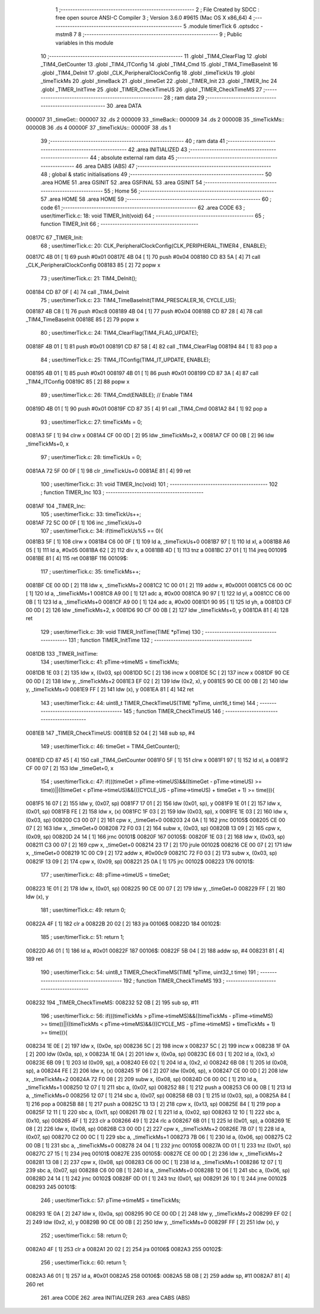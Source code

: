                                       1 ;--------------------------------------------------------
                                      2 ; File Created by SDCC : free open source ANSI-C Compiler
                                      3 ; Version 3.6.0 #9615 (Mac OS X x86_64)
                                      4 ;--------------------------------------------------------
                                      5 	.module timerTick
                                      6 	.optsdcc -mstm8
                                      7 	
                                      8 ;--------------------------------------------------------
                                      9 ; Public variables in this module
                                     10 ;--------------------------------------------------------
                                     11 	.globl _TIM4_ClearFlag
                                     12 	.globl _TIM4_GetCounter
                                     13 	.globl _TIM4_ITConfig
                                     14 	.globl _TIM4_Cmd
                                     15 	.globl _TIM4_TimeBaseInit
                                     16 	.globl _TIM4_DeInit
                                     17 	.globl _CLK_PeripheralClockConfig
                                     18 	.globl _timeTickUs
                                     19 	.globl _timeTickMs
                                     20 	.globl _timeBack
                                     21 	.globl _timeGet
                                     22 	.globl _TIMER_Init
                                     23 	.globl _TIMER_Inc
                                     24 	.globl _TIMER_InitTime
                                     25 	.globl _TIMER_CheckTimeUS
                                     26 	.globl _TIMER_CheckTimeMS
                                     27 ;--------------------------------------------------------
                                     28 ; ram data
                                     29 ;--------------------------------------------------------
                                     30 	.area DATA
      000007                         31 _timeGet::
      000007                         32 	.ds 2
      000009                         33 _timeBack::
      000009                         34 	.ds 2
      00000B                         35 _timeTickMs::
      00000B                         36 	.ds 4
      00000F                         37 _timeTickUs::
      00000F                         38 	.ds 1
                                     39 ;--------------------------------------------------------
                                     40 ; ram data
                                     41 ;--------------------------------------------------------
                                     42 	.area INITIALIZED
                                     43 ;--------------------------------------------------------
                                     44 ; absolute external ram data
                                     45 ;--------------------------------------------------------
                                     46 	.area DABS (ABS)
                                     47 ;--------------------------------------------------------
                                     48 ; global & static initialisations
                                     49 ;--------------------------------------------------------
                                     50 	.area HOME
                                     51 	.area GSINIT
                                     52 	.area GSFINAL
                                     53 	.area GSINIT
                                     54 ;--------------------------------------------------------
                                     55 ; Home
                                     56 ;--------------------------------------------------------
                                     57 	.area HOME
                                     58 	.area HOME
                                     59 ;--------------------------------------------------------
                                     60 ; code
                                     61 ;--------------------------------------------------------
                                     62 	.area CODE
                                     63 ;	user/timerTick.c: 18: void TIMER_Init(void)
                                     64 ;	-----------------------------------------
                                     65 ;	 function TIMER_Init
                                     66 ;	-----------------------------------------
      00817C                         67 _TIMER_Init:
                                     68 ;	user/timerTick.c: 20: CLK_PeripheralClockConfig(CLK_PERIPHERAL_TIMER4 , ENABLE); 
      00817C 4B 01            [ 1]   69 	push	#0x01
      00817E 4B 04            [ 1]   70 	push	#0x04
      008180 CD 83 5A         [ 4]   71 	call	_CLK_PeripheralClockConfig
      008183 85               [ 2]   72 	popw	x
                                     73 ;	user/timerTick.c: 21: TIM4_DeInit(); 
      008184 CD 87 0F         [ 4]   74 	call	_TIM4_DeInit
                                     75 ;	user/timerTick.c: 23: TIM4_TimeBaseInit(TIM4_PRESCALER_16, CYCLE_US);
      008187 4B C8            [ 1]   76 	push	#0xc8
      008189 4B 04            [ 1]   77 	push	#0x04
      00818B CD 87 28         [ 4]   78 	call	_TIM4_TimeBaseInit
      00818E 85               [ 2]   79 	popw	x
                                     80 ;	user/timerTick.c: 24: TIM4_ClearFlag(TIM4_FLAG_UPDATE); 
      00818F 4B 01            [ 1]   81 	push	#0x01
      008191 CD 87 58         [ 4]   82 	call	_TIM4_ClearFlag
      008194 84               [ 1]   83 	pop	a
                                     84 ;	user/timerTick.c: 25: TIM4_ITConfig(TIM4_IT_UPDATE, ENABLE);
      008195 4B 01            [ 1]   85 	push	#0x01
      008197 4B 01            [ 1]   86 	push	#0x01
      008199 CD 87 3A         [ 4]   87 	call	_TIM4_ITConfig
      00819C 85               [ 2]   88 	popw	x
                                     89 ;	user/timerTick.c: 26: TIM4_Cmd(ENABLE);    // Enable TIM4 
      00819D 4B 01            [ 1]   90 	push	#0x01
      00819F CD 87 35         [ 4]   91 	call	_TIM4_Cmd
      0081A2 84               [ 1]   92 	pop	a
                                     93 ;	user/timerTick.c: 27: timeTickMs = 0;
      0081A3 5F               [ 1]   94 	clrw	x
      0081A4 CF 00 0D         [ 2]   95 	ldw	_timeTickMs+2, x
      0081A7 CF 00 0B         [ 2]   96 	ldw	_timeTickMs+0, x
                                     97 ;	user/timerTick.c: 28: timeTickUs = 0;
      0081AA 72 5F 00 0F      [ 1]   98 	clr	_timeTickUs+0
      0081AE 81               [ 4]   99 	ret
                                    100 ;	user/timerTick.c: 31: void TIMER_Inc(void)
                                    101 ;	-----------------------------------------
                                    102 ;	 function TIMER_Inc
                                    103 ;	-----------------------------------------
      0081AF                        104 _TIMER_Inc:
                                    105 ;	user/timerTick.c: 33: timeTickUs++;
      0081AF 72 5C 00 0F      [ 1]  106 	inc	_timeTickUs+0
                                    107 ;	user/timerTick.c: 34: if(timeTickUs%5 == 0){
      0081B3 5F               [ 1]  108 	clrw	x
      0081B4 C6 00 0F         [ 1]  109 	ld	a, _timeTickUs+0
      0081B7 97               [ 1]  110 	ld	xl, a
      0081B8 A6 05            [ 1]  111 	ld	a, #0x05
      0081BA 62               [ 2]  112 	div	x, a
      0081BB 4D               [ 1]  113 	tnz	a
      0081BC 27 01            [ 1]  114 	jreq	00109$
      0081BE 81               [ 4]  115 	ret
      0081BF                        116 00109$:
                                    117 ;	user/timerTick.c: 35: timeTickMs++;
      0081BF CE 00 0D         [ 2]  118 	ldw	x, _timeTickMs+2
      0081C2 1C 00 01         [ 2]  119 	addw	x, #0x0001
      0081C5 C6 00 0C         [ 1]  120 	ld	a, _timeTickMs+1
      0081C8 A9 00            [ 1]  121 	adc	a, #0x00
      0081CA 90 97            [ 1]  122 	ld	yl, a
      0081CC C6 00 0B         [ 1]  123 	ld	a, _timeTickMs+0
      0081CF A9 00            [ 1]  124 	adc	a, #0x00
      0081D1 90 95            [ 1]  125 	ld	yh, a
      0081D3 CF 00 0D         [ 2]  126 	ldw	_timeTickMs+2, x
      0081D6 90 CF 00 0B      [ 2]  127 	ldw	_timeTickMs+0, y
      0081DA 81               [ 4]  128 	ret
                                    129 ;	user/timerTick.c: 39: void TIMER_InitTime(TIME *pTime)
                                    130 ;	-----------------------------------------
                                    131 ;	 function TIMER_InitTime
                                    132 ;	-----------------------------------------
      0081DB                        133 _TIMER_InitTime:
                                    134 ;	user/timerTick.c: 41: pTime->timeMS = timeTickMs;
      0081DB 1E 03            [ 2]  135 	ldw	x, (0x03, sp)
      0081DD 5C               [ 2]  136 	incw	x
      0081DE 5C               [ 2]  137 	incw	x
      0081DF 90 CE 00 0D      [ 2]  138 	ldw	y, _timeTickMs+2
      0081E3 EF 02            [ 2]  139 	ldw	(0x2, x), y
      0081E5 90 CE 00 0B      [ 2]  140 	ldw	y, _timeTickMs+0
      0081E9 FF               [ 2]  141 	ldw	(x), y
      0081EA 81               [ 4]  142 	ret
                                    143 ;	user/timerTick.c: 44: uint8_t TIMER_CheckTimeUS(TIME *pTime, uint16_t time)
                                    144 ;	-----------------------------------------
                                    145 ;	 function TIMER_CheckTimeUS
                                    146 ;	-----------------------------------------
      0081EB                        147 _TIMER_CheckTimeUS:
      0081EB 52 04            [ 2]  148 	sub	sp, #4
                                    149 ;	user/timerTick.c: 46: timeGet = TIM4_GetCounter();
      0081ED CD 87 45         [ 4]  150 	call	_TIM4_GetCounter
      0081F0 5F               [ 1]  151 	clrw	x
      0081F1 97               [ 1]  152 	ld	xl, a
      0081F2 CF 00 07         [ 2]  153 	ldw	_timeGet+0, x
                                    154 ;	user/timerTick.c: 47: if(((timeGet > pTime->timeUS)&&((timeGet - pTime->timeUS) >= time))||((timeGet < pTime->timeUS)&&(((CYCLE_US -  pTime->timeUS) + timeGet + 1) >= time))){
      0081F5 16 07            [ 2]  155 	ldw	y, (0x07, sp)
      0081F7 17 01            [ 2]  156 	ldw	(0x01, sp), y
      0081F9 1E 01            [ 2]  157 	ldw	x, (0x01, sp)
      0081FB FE               [ 2]  158 	ldw	x, (x)
      0081FC 1F 03            [ 2]  159 	ldw	(0x03, sp), x
      0081FE 1E 03            [ 2]  160 	ldw	x, (0x03, sp)
      008200 C3 00 07         [ 2]  161 	cpw	x, _timeGet+0
      008203 24 0A            [ 1]  162 	jrnc	00105$
      008205 CE 00 07         [ 2]  163 	ldw	x, _timeGet+0
      008208 72 F0 03         [ 2]  164 	subw	x, (0x03, sp)
      00820B 13 09            [ 2]  165 	cpw	x, (0x09, sp)
      00820D 24 14            [ 1]  166 	jrnc	00101$
      00820F                        167 00105$:
      00820F 1E 03            [ 2]  168 	ldw	x, (0x03, sp)
      008211 C3 00 07         [ 2]  169 	cpw	x, _timeGet+0
      008214 23 17            [ 2]  170 	jrule	00102$
      008216 CE 00 07         [ 2]  171 	ldw	x, _timeGet+0
      008219 1C 00 C9         [ 2]  172 	addw	x, #0x00c9
      00821C 72 F0 03         [ 2]  173 	subw	x, (0x03, sp)
      00821F 13 09            [ 2]  174 	cpw	x, (0x09, sp)
      008221 25 0A            [ 1]  175 	jrc	00102$
      008223                        176 00101$:
                                    177 ;	user/timerTick.c: 48: pTime->timeUS = timeGet;
      008223 1E 01            [ 2]  178 	ldw	x, (0x01, sp)
      008225 90 CE 00 07      [ 2]  179 	ldw	y, _timeGet+0
      008229 FF               [ 2]  180 	ldw	(x), y
                                    181 ;	user/timerTick.c: 49: return 0;
      00822A 4F               [ 1]  182 	clr	a
      00822B 20 02            [ 2]  183 	jra	00106$
      00822D                        184 00102$:
                                    185 ;	user/timerTick.c: 51: return 1;
      00822D A6 01            [ 1]  186 	ld	a, #0x01
      00822F                        187 00106$:
      00822F 5B 04            [ 2]  188 	addw	sp, #4
      008231 81               [ 4]  189 	ret
                                    190 ;	user/timerTick.c: 54: uint8_t TIMER_CheckTimeMS(TIME *pTime, uint32_t time)
                                    191 ;	-----------------------------------------
                                    192 ;	 function TIMER_CheckTimeMS
                                    193 ;	-----------------------------------------
      008232                        194 _TIMER_CheckTimeMS:
      008232 52 0B            [ 2]  195 	sub	sp, #11
                                    196 ;	user/timerTick.c: 56: if(((timeTickMs > pTime->timeMS)&&((timeTickMs - pTime->timeMS) >= time))||((timeTickMs < pTime->timeMS)&&(((CYCLE_MS -  pTime->timeMS) + timeTickMs + 1) >= time))){
      008234 1E 0E            [ 2]  197 	ldw	x, (0x0e, sp)
      008236 5C               [ 2]  198 	incw	x
      008237 5C               [ 2]  199 	incw	x
      008238 1F 0A            [ 2]  200 	ldw	(0x0a, sp), x
      00823A 1E 0A            [ 2]  201 	ldw	x, (0x0a, sp)
      00823C E6 03            [ 1]  202 	ld	a, (0x3, x)
      00823E 6B 09            [ 1]  203 	ld	(0x09, sp), a
      008240 E6 02            [ 1]  204 	ld	a, (0x2, x)
      008242 6B 08            [ 1]  205 	ld	(0x08, sp), a
      008244 FE               [ 2]  206 	ldw	x, (x)
      008245 1F 06            [ 2]  207 	ldw	(0x06, sp), x
      008247 CE 00 0D         [ 2]  208 	ldw	x, _timeTickMs+2
      00824A 72 F0 08         [ 2]  209 	subw	x, (0x08, sp)
      00824D C6 00 0C         [ 1]  210 	ld	a, _timeTickMs+1
      008250 12 07            [ 1]  211 	sbc	a, (0x07, sp)
      008252 88               [ 1]  212 	push	a
      008253 C6 00 0B         [ 1]  213 	ld	a, _timeTickMs+0
      008256 12 07            [ 1]  214 	sbc	a, (0x07, sp)
      008258 6B 03            [ 1]  215 	ld	(0x03, sp), a
      00825A 84               [ 1]  216 	pop	a
      00825B 88               [ 1]  217 	push	a
      00825C 13 13            [ 2]  218 	cpw	x, (0x13, sp)
      00825E 84               [ 1]  219 	pop	a
      00825F 12 11            [ 1]  220 	sbc	a, (0x11, sp)
      008261 7B 02            [ 1]  221 	ld	a, (0x02, sp)
      008263 12 10            [ 1]  222 	sbc	a, (0x10, sp)
      008265 4F               [ 1]  223 	clr	a
      008266 49               [ 1]  224 	rlc	a
      008267 6B 01            [ 1]  225 	ld	(0x01, sp), a
      008269 1E 08            [ 2]  226 	ldw	x, (0x08, sp)
      00826B C3 00 0D         [ 2]  227 	cpw	x, _timeTickMs+2
      00826E 7B 07            [ 1]  228 	ld	a, (0x07, sp)
      008270 C2 00 0C         [ 1]  229 	sbc	a, _timeTickMs+1
      008273 7B 06            [ 1]  230 	ld	a, (0x06, sp)
      008275 C2 00 0B         [ 1]  231 	sbc	a, _timeTickMs+0
      008278 24 04            [ 1]  232 	jrnc	00105$
      00827A 0D 01            [ 1]  233 	tnz	(0x01, sp)
      00827C 27 15            [ 1]  234 	jreq	00101$
      00827E                        235 00105$:
      00827E CE 00 0D         [ 2]  236 	ldw	x, _timeTickMs+2
      008281 13 08            [ 2]  237 	cpw	x, (0x08, sp)
      008283 C6 00 0C         [ 1]  238 	ld	a, _timeTickMs+1
      008286 12 07            [ 1]  239 	sbc	a, (0x07, sp)
      008288 C6 00 0B         [ 1]  240 	ld	a, _timeTickMs+0
      00828B 12 06            [ 1]  241 	sbc	a, (0x06, sp)
      00828D 24 14            [ 1]  242 	jrnc	00102$
      00828F 0D 01            [ 1]  243 	tnz	(0x01, sp)
      008291 26 10            [ 1]  244 	jrne	00102$
      008293                        245 00101$:
                                    246 ;	user/timerTick.c: 57: pTime->timeMS = timeTickMs;
      008293 1E 0A            [ 2]  247 	ldw	x, (0x0a, sp)
      008295 90 CE 00 0D      [ 2]  248 	ldw	y, _timeTickMs+2
      008299 EF 02            [ 2]  249 	ldw	(0x2, x), y
      00829B 90 CE 00 0B      [ 2]  250 	ldw	y, _timeTickMs+0
      00829F FF               [ 2]  251 	ldw	(x), y
                                    252 ;	user/timerTick.c: 58: return 0;
      0082A0 4F               [ 1]  253 	clr	a
      0082A1 20 02            [ 2]  254 	jra	00106$
      0082A3                        255 00102$:
                                    256 ;	user/timerTick.c: 60: return 1;
      0082A3 A6 01            [ 1]  257 	ld	a, #0x01
      0082A5                        258 00106$:
      0082A5 5B 0B            [ 2]  259 	addw	sp, #11
      0082A7 81               [ 4]  260 	ret
                                    261 	.area CODE
                                    262 	.area INITIALIZER
                                    263 	.area CABS (ABS)
